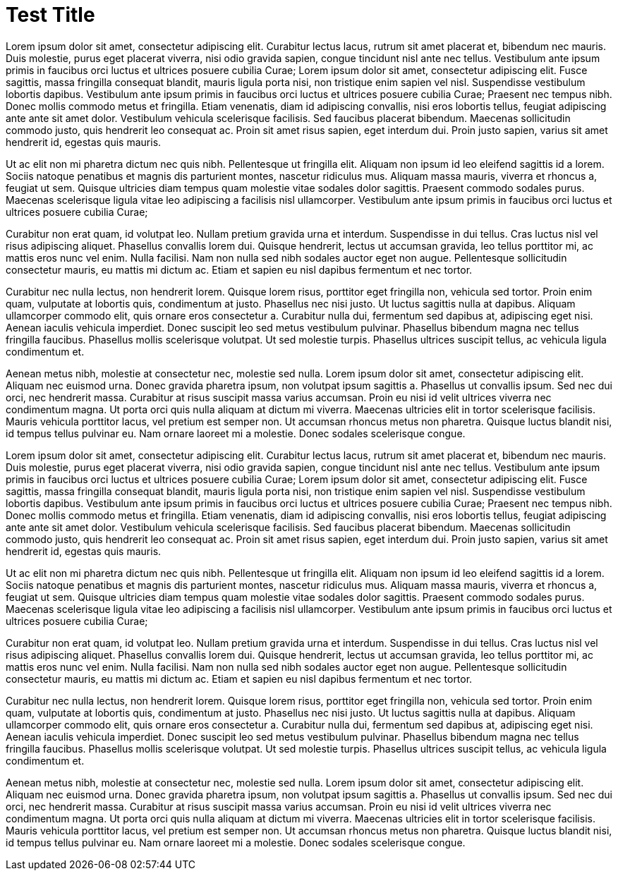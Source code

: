 = Test Title
// See https://hubpress.gitbooks.io/hubpress-knowledgebase/content/ for information about the parameters.
:hp-image: /covers/cover.png
:published_at: 2019-01-31
:hp-tags: HubPress, Blog, Open_Source,
:hp-alt-title: My English Title

Lorem ipsum dolor sit amet, consectetur adipiscing elit. Curabitur lectus lacus, rutrum sit amet placerat et, bibendum nec mauris. Duis molestie, purus eget placerat viverra, nisi odio gravida sapien, congue tincidunt nisl ante nec tellus. Vestibulum ante ipsum primis in faucibus orci luctus et ultrices posuere cubilia Curae; Lorem ipsum dolor sit amet, consectetur adipiscing elit. Fusce sagittis, massa fringilla consequat blandit, mauris ligula porta nisi, non tristique enim sapien vel nisl. Suspendisse vestibulum lobortis dapibus. Vestibulum ante ipsum primis in faucibus orci luctus et ultrices posuere cubilia Curae; Praesent nec tempus nibh. Donec mollis commodo metus et fringilla. Etiam venenatis, diam id adipiscing convallis, nisi eros lobortis tellus, feugiat adipiscing ante ante sit amet dolor. Vestibulum vehicula scelerisque facilisis. Sed faucibus placerat bibendum. Maecenas sollicitudin commodo justo, quis hendrerit leo consequat ac. Proin sit amet risus sapien, eget interdum dui. Proin justo sapien, varius sit amet hendrerit id, egestas quis mauris.

Ut ac elit non mi pharetra dictum nec quis nibh. Pellentesque ut fringilla elit. Aliquam non ipsum id leo eleifend sagittis id a lorem. Sociis natoque penatibus et magnis dis parturient montes, nascetur ridiculus mus. Aliquam massa mauris, viverra et rhoncus a, feugiat ut sem. Quisque ultricies diam tempus quam molestie vitae sodales dolor sagittis. Praesent commodo sodales purus. Maecenas scelerisque ligula vitae leo adipiscing a facilisis nisl ullamcorper. Vestibulum ante ipsum primis in faucibus orci luctus et ultrices posuere cubilia Curae;

Curabitur non erat quam, id volutpat leo. Nullam pretium gravida urna et interdum. Suspendisse in dui tellus. Cras luctus nisl vel risus adipiscing aliquet. Phasellus convallis lorem dui. Quisque hendrerit, lectus ut accumsan gravida, leo tellus porttitor mi, ac mattis eros nunc vel enim. Nulla facilisi. Nam non nulla sed nibh sodales auctor eget non augue. Pellentesque sollicitudin consectetur mauris, eu mattis mi dictum ac. Etiam et sapien eu nisl dapibus fermentum et nec tortor.

Curabitur nec nulla lectus, non hendrerit lorem. Quisque lorem risus, porttitor eget fringilla non, vehicula sed tortor. Proin enim quam, vulputate at lobortis quis, condimentum at justo. Phasellus nec nisi justo. Ut luctus sagittis nulla at dapibus. Aliquam ullamcorper commodo elit, quis ornare eros consectetur a. Curabitur nulla dui, fermentum sed dapibus at, adipiscing eget nisi. Aenean iaculis vehicula imperdiet. Donec suscipit leo sed metus vestibulum pulvinar. Phasellus bibendum magna nec tellus fringilla faucibus. Phasellus mollis scelerisque volutpat. Ut sed molestie turpis. Phasellus ultrices suscipit tellus, ac vehicula ligula condimentum et.

Aenean metus nibh, molestie at consectetur nec, molestie sed nulla. Lorem ipsum dolor sit amet, consectetur adipiscing elit. Aliquam nec euismod urna. Donec gravida pharetra ipsum, non volutpat ipsum sagittis a. Phasellus ut convallis ipsum. Sed nec dui orci, nec hendrerit massa. Curabitur at risus suscipit massa varius accumsan. Proin eu nisi id velit ultrices viverra nec condimentum magna. Ut porta orci quis nulla aliquam at dictum mi viverra. Maecenas ultricies elit in tortor scelerisque facilisis. Mauris vehicula porttitor lacus, vel pretium est semper non. Ut accumsan rhoncus metus non pharetra. Quisque luctus blandit nisi, id tempus tellus pulvinar eu. Nam ornare laoreet mi a molestie. Donec sodales scelerisque congue.




Lorem ipsum dolor sit amet, consectetur adipiscing elit. Curabitur lectus lacus, rutrum sit amet placerat et, bibendum nec mauris. Duis molestie, purus eget placerat viverra, nisi odio gravida sapien, congue tincidunt nisl ante nec tellus. Vestibulum ante ipsum primis in faucibus orci luctus et ultrices posuere cubilia Curae; Lorem ipsum dolor sit amet, consectetur adipiscing elit. Fusce sagittis, massa fringilla consequat blandit, mauris ligula porta nisi, non tristique enim sapien vel nisl. Suspendisse vestibulum lobortis dapibus. Vestibulum ante ipsum primis in faucibus orci luctus et ultrices posuere cubilia Curae; Praesent nec tempus nibh. Donec mollis commodo metus et fringilla. Etiam venenatis, diam id adipiscing convallis, nisi eros lobortis tellus, feugiat adipiscing ante ante sit amet dolor. Vestibulum vehicula scelerisque facilisis. Sed faucibus placerat bibendum. Maecenas sollicitudin commodo justo, quis hendrerit leo consequat ac. Proin sit amet risus sapien, eget interdum dui. Proin justo sapien, varius sit amet hendrerit id, egestas quis mauris.

Ut ac elit non mi pharetra dictum nec quis nibh. Pellentesque ut fringilla elit. Aliquam non ipsum id leo eleifend sagittis id a lorem. Sociis natoque penatibus et magnis dis parturient montes, nascetur ridiculus mus. Aliquam massa mauris, viverra et rhoncus a, feugiat ut sem. Quisque ultricies diam tempus quam molestie vitae sodales dolor sagittis. Praesent commodo sodales purus. Maecenas scelerisque ligula vitae leo adipiscing a facilisis nisl ullamcorper. Vestibulum ante ipsum primis in faucibus orci luctus et ultrices posuere cubilia Curae;

Curabitur non erat quam, id volutpat leo. Nullam pretium gravida urna et interdum. Suspendisse in dui tellus. Cras luctus nisl vel risus adipiscing aliquet. Phasellus convallis lorem dui. Quisque hendrerit, lectus ut accumsan gravida, leo tellus porttitor mi, ac mattis eros nunc vel enim. Nulla facilisi. Nam non nulla sed nibh sodales auctor eget non augue. Pellentesque sollicitudin consectetur mauris, eu mattis mi dictum ac. Etiam et sapien eu nisl dapibus fermentum et nec tortor.

Curabitur nec nulla lectus, non hendrerit lorem. Quisque lorem risus, porttitor eget fringilla non, vehicula sed tortor. Proin enim quam, vulputate at lobortis quis, condimentum at justo. Phasellus nec nisi justo. Ut luctus sagittis nulla at dapibus. Aliquam ullamcorper commodo elit, quis ornare eros consectetur a. Curabitur nulla dui, fermentum sed dapibus at, adipiscing eget nisi. Aenean iaculis vehicula imperdiet. Donec suscipit leo sed metus vestibulum pulvinar. Phasellus bibendum magna nec tellus fringilla faucibus. Phasellus mollis scelerisque volutpat. Ut sed molestie turpis. Phasellus ultrices suscipit tellus, ac vehicula ligula condimentum et.

Aenean metus nibh, molestie at consectetur nec, molestie sed nulla. Lorem ipsum dolor sit amet, consectetur adipiscing elit. Aliquam nec euismod urna. Donec gravida pharetra ipsum, non volutpat ipsum sagittis a. Phasellus ut convallis ipsum. Sed nec dui orci, nec hendrerit massa. Curabitur at risus suscipit massa varius accumsan. Proin eu nisi id velit ultrices viverra nec condimentum magna. Ut porta orci quis nulla aliquam at dictum mi viverra. Maecenas ultricies elit in tortor scelerisque facilisis. Mauris vehicula porttitor lacus, vel pretium est semper non. Ut accumsan rhoncus metus non pharetra. Quisque luctus blandit nisi, id tempus tellus pulvinar eu. Nam ornare laoreet mi a molestie. Donec sodales scelerisque congue.

